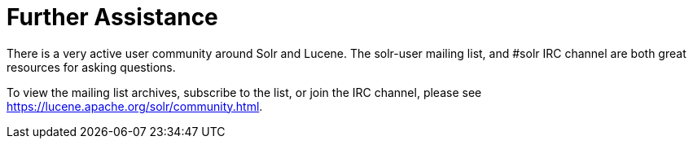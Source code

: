 = Further Assistance
// Licensed to the Apache Software Foundation (ASF) under one
// or more contributor license agreements.  See the NOTICE file
// distributed with this work for additional information
// regarding copyright ownership.  The ASF licenses this file
// to you under the Apache License, Version 2.0 (the
// "License"); you may not use this file except in compliance
// with the License.  You may obtain a copy of the License at
//
//   http://www.apache.org/licenses/LICENSE-2.0
//
// Unless required by applicable law or agreed to in writing,
// software distributed under the License is distributed on an
// "AS IS" BASIS, WITHOUT WARRANTIES OR CONDITIONS OF ANY
// KIND, either express or implied.  See the License for the
// specific language governing permissions and limitations
// under the License.

There is a very active user community around Solr and Lucene. The solr-user mailing list, and #solr IRC channel are both great resources for asking questions.

To view the mailing list archives, subscribe to the list, or join the IRC channel, please see https://lucene.apache.org/solr/community.html.
